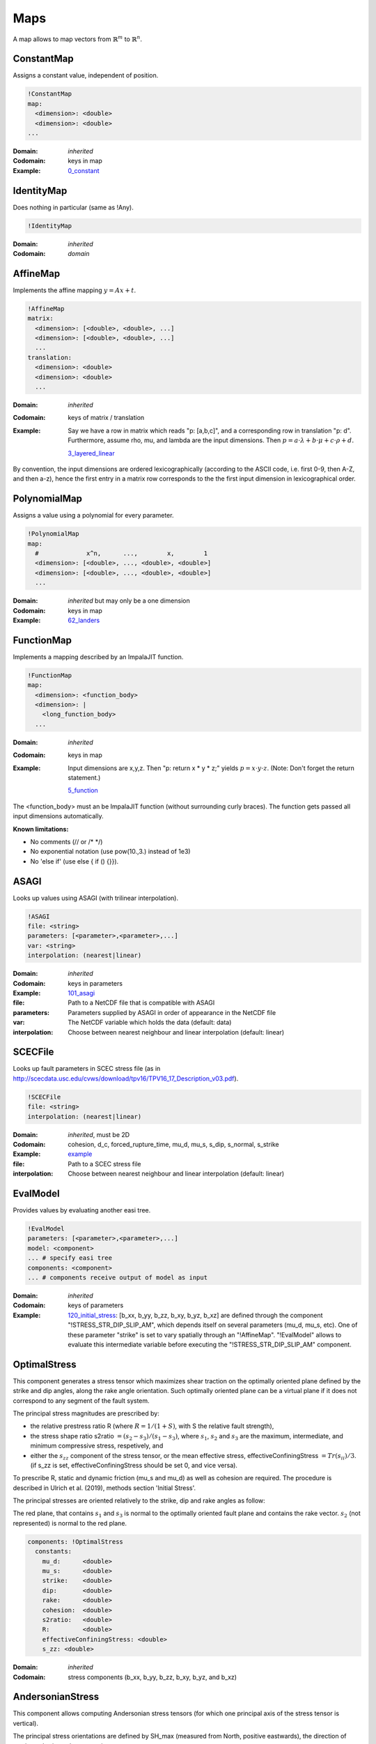 Maps
====

A map allows to map vectors from :math:`\mathbb{R}^m` to :math:`\mathbb{R}^n`.

ConstantMap
-----------

Assigns a constant value, independent of position.

.. code-block:: YAML

    !ConstantMap
    map:
      <dimension>: <double>
      <dimension>: <double>
    ...

:Domain:
  *inherited*
:Codomain:
  keys in map
:Example:
  `0_constant <https://github.com/SeisSol/easi/blob/master/examples/0_constant.yaml>`_

IdentityMap
-----------

Does nothing in particular (same as !Any).

.. code-block:: YAML

    !IdentityMap

:Domain:
  *inherited*
:Codomain:
  *domain*

AffineMap
---------

Implements the affine mapping :math:`y=Ax+t`.

.. code-block:: YAML

    !AffineMap
    matrix:
      <dimension>: [<double>, <double>, ...]
      <dimension>: [<double>, <double>, ...]
      ...
    translation:
      <dimension>: <double>
      <dimension>: <double>
      ...

:Domain:
  *inherited*
:Codomain:
  keys of matrix / translation
:Example:
  Say we have a row in matrix which reads "p: [a,b,c]", and a
  corresponding row in translation "p: d".
  Furthermore, assume rho, mu, and lambda are the input dimensions.
  Then :math:`p = a\cdot\lambda + b\cdot\mu + c\cdot\rho + d.`

  `3_layered_linear <https://github.com/SeisSol/easi/blob/master/examples/3_layered_linear.yaml>`_


By convention, the input dimensions are ordered lexicographically
(according to the ASCII code, i.e. first 0-9, then A-Z, and then a-z),
hence the first entry in a matrix row corresponds to the the first input
dimension in lexicographical order.

PolynomialMap
-------------

Assigns a value using a polynomial for every parameter.

.. code-block:: YAML

    !PolynomialMap
    map:
      #             x^n,      ...,        x,        1
      <dimension>: [<double>, ..., <double>, <double>]
      <dimension>: [<double>, ..., <double>, <double>]
      ...

:Domain:
  *inherited* but may only be a one dimension
:Codomain:
  keys in map
:Example:
  `62_landers <https://github.com/SeisSol/easi/blob/master/examples/62_landers.yaml#L35>`_

FunctionMap
-----------

Implements a mapping described by an ImpalaJIT function.

.. code-block:: YAML

    !FunctionMap
    map:
      <dimension>: <function_body>
      <dimension>: |
        <long_function_body>
      ...

:Domain:
  *inherited*
:Codomain:
  keys in map
:Example:
  Input dimensions are x,y,z. Then "p: return x \* y \* z;"
  yields :math:`p = x \cdot y \cdot z`.
  (Note: Don't forget the return statement.)

  `5_function <https://github.com/SeisSol/easi/blob/master/examples/5_function.yaml>`_

The <function_body> must an be ImpalaJIT function (without surrounding curly braces).
The function gets passed all input dimensions automatically.

**Known limitations:**

- No comments (// or /\* \*/)
- No exponential notation (use pow(10.,3.) instead of 1e3)
- No 'else if' (use else { if () {}}).

ASAGI
-----

Looks up values using ASAGI (with trilinear interpolation).

.. code-block:: YAML

    !ASAGI
    file: <string>
    parameters: [<parameter>,<parameter>,...]
    var: <string>
    interpolation: (nearest|linear)

:Domain:
  *inherited*
:Codomain:
  keys in parameters
:Example:
  `101_asagi <https://github.com/SeisSol/easi/blob/master/examples/101_asagi.yaml>`_
:file:
  Path to a NetCDF file that is compatible with ASAGI
:parameters:
  Parameters supplied by ASAGI in order of appearance in
  the NetCDF file
:var:
  The NetCDF variable which holds the data (default: data)
:interpolation:
  Choose between nearest neighbour and linear interpolation (default: linear)

SCECFile
--------

Looks up fault parameters in SCEC stress file (as in
http://scecdata.usc.edu/cvws/download/tpv16/TPV16\_17\_Description\_v03.pdf).

.. code-block:: YAML

    !SCECFile
    file: <string>
    interpolation: (nearest|linear)

:Domain:
  *inherited*, must be 2D
:Codomain:
  cohesion, d\_c, forced\_rupture\_time, mu\_d, mu\_s, s\_dip, s\_normal, s\_strike
:Example:
  `example <https://github.com/SeisSol/easi/blob/master/examples/f_16_scec.yaml#L8>`_
:file:
  Path to a SCEC stress file
:interpolation:
  Choose between nearest neighbour and linear interpolation (default: linear)

EvalModel
---------

Provides values by evaluating another easi tree.

.. code-block:: YAML

    !EvalModel
    parameters: [<parameter>,<parameter>,...]
    model: <component>
    ... # specify easi tree
    components: <component>
    ... # components receive output of model as input

:Domain:
  *inherited*
:Codomain:
  keys of parameters
:Example:
  `120_initial_stress <https://github.com/SeisSol/easi/blob/9e93f35fbacc950d00534643c59a64dff306a381/examples/120_initial_stress.yaml#L19>`__:
  [b\_xx, b\_yy, b\_zz, b\_xy, b\_yz, b\_xz] are defined through the
  component "!STRESS\_STR\_DIP\_SLIP\_AM", which depends itself on several
  parameters (mu\_d, mu\_s, etc). One of these parameter "strike" is set
  to vary spatially through an "!AffineMap". "!EvalModel" allows to
  evaluate this intermediate variable before executing the
  "!STRESS\_STR\_DIP\_SLIP\_AM" component.

OptimalStress
-------------

This component generates a stress tensor which maximizes shear traction
on the optimally oriented plane defined by the strike and dip angles, along the rake angle orientation.
Such optimally oriented plane can be a virtual plane if it does not correspond to any segment of the fault system. 

The principal stress magnitudes are prescribed by:

- the relative prestress ratio R (where :math:`R=1/(1+S)`, with S the relative fault strength), 
- the stress shape ratio s2ratio :math:`= (s_2-s_3)/(s_1-s_3)`, where :math:`s_1`, :math:`s_2` and :math:`s_3` are the maximum, intermediate, and minimum compressive stress, respetively, and 
- either the :math:`s_{zz}` component of the stress tensor, or the mean effective stress, effectiveConfiningStress :math:`= Tr(s_{ii})/3`. (if s_zz is set, effectiveConfiningStress should be set 0, and vice versa).

To prescribe R, static and dynamic friction (mu\_s and mu\_d) as well as cohesion are required. 
The procedure is described in Ulrich et al. (2019), methods section 'Initial Stress'.

The principal stresses are oriented relatively to the strike, dip and rake angles as follow:

.. image:: figs/OptimalStress_orientation.png
    :width: 50%
    :align: center

The red plane, that contains :math:`s_1` and :math:`s_3` is normal to the optimally oriented fault plane and contains the rake vector.
:math:`s_2` (not represented) is normal to the red plane.


.. code-block:: YAML

        components: !OptimalStress
          constants:
            mu_d:      <double>
            mu_s:      <double>
            strike:    <double>
            dip:       <double>
            rake:      <double>
            cohesion:  <double>
            s2ratio:   <double>
            R:         <double>
            effectiveConfiningStress: <double>
            s_zz: <double>

:Domain:
  *inherited*
:Codomain:
  stress components (b\_xx, b\_yy, b\_zz, b\_xy, b\_yz, and b\_xz)

AndersonianStress
-----------------

This component allows computing Andersonian stress tensors (for which one principal axis of the stress tensor is vertical).

The principal stress orientations are defined by SH_max (measured from North, positive eastwards), the direction of maximum horizontal compressive stress.

S_v defines which of the principal stresses :math:`s_i` is vertical where :math:`s_1>s_2>s_3`.
S_v = 1, 2, or 3 should be used when the vertical principal stress is the maximum, intermediate, or minimum compressive stress, respectively.
Assuming mu_d=0.6, S_v = 1 favours normal faulting on a 60° dipping fault plane striking SH_max,
S_v = 2 favours strike-slip faulting on a vertical fault plane making an angle of 30° with SH_max and
S_v = 3 favours reverse faulting on a 30° dipping fault plane striking SH_max.

The principal stress magnitudes are prescribed by the relative fault strength S (related to the relative prestress ratio R by :math:`R=1/(1+S)`), 
the vertical stress sig_zz and the stress shape ratio
:math:`s2ratio = (s_2-s_3)/(s_1-s_3)`, where :math:`s_1>s_2>s_3` are the principal stress
magnitudes, following the procedure described in Ulrich et al.
(2019), methods section 'Initial Stress'. To prescribe S, static and dynamic friction
(mu\_s and mu\_d), as well as cohesion, are required. 


.. code-block:: YAML

        components: !AndersonianStress
          constants:
            mu_d:      <double>
            mu_s:      <double>
            SH_max:    <double>
            S_v:       <int (1,2 or 3)>
            cohesion:  <double>
            s2ratio:   <double>
            S:         <double>
            sig_zz:    <double>

:Domain:
  *inherited*
:Codomain:
  stress components (b\_xx, b\_yy, b\_zz, b\_xy, b\_yz, and b\_xz)



SpecialMap
----------

Evaluates application-defined functions.

.. code-block:: YAML

    !<registered-name>
    constants:
      <parameter>: <double>
      <parameter>: <double>
      ...

:Domain:
  *inherited* without constant parameters
:Codomain:
  user-defined
:Example:
  We want to create a function which takes three input parameters
  and supplies two output parameters:
  
  .. code-block:: cpp

    #include "easi/util/MagicStruct.h"

    struct Special {
      struct in {
        double i1, i2, i3;
      };
      in i;

      struct out {
        double o1, o2;
      };
      out o;

      inline void evaluate() {
          o.o1 = exp(i.i1) + i.i2;
          o.o2 = i.i3 * o.o1;
      }
    };

    SELF_AWARE_STRUCT(Special::in, i1, i2, i3)
    SELF_AWARE_STRUCT(Special::out, o1, o2)
  
  Register this file with the parser:

  .. code-block:: cpp

    easi::YAMLParser parser(3);
    parser.registerSpecial<Special>("!Special");

  And use it in the following way, e.g.:

  .. code-block:: yaml

    !Special
    constants:
      i2: 3.0

  The domain of !Special is now i1, i3 and the codomain is o1, o2.
  i2 is constant and has the value 3.


Deprecated components
---------------------


STRESS\_STR\_DIP\_SLIP\_AM
^^^^^^^^^^^^^^^^^^^^^^^^^^^^

.. code-block:: YAML

        components: !STRESS_STR_DIP_SLIP_AM
          constants:
            mu_d:      <double>
            mu_s:      <double>
            strike:    <double>
            dip:       <double>
            DipSlipFaulting: <double> (0 or 1)
            cohesion:  <double>
            s2ratio:   <double>
            s_zz:      <double>
            R:         <double>
            s2ratio:   <double>

:Domain:
  *inherited*
:Codomain:
  normalized stress components (b\_xx, b\_yy, b\_zz, b\_xy, b\_yz, and b\_xz, with b\_zz=1)
:Example:
  `120_initial_stress <https://github.com/SeisSol/easi/blob/9e93f35fbacc950d00534643c59a64dff306a381/examples/120_initial_stress.yaml#L44>`__

This component, used for example in the setup of the Sumatra SC paper 
(Uphoff et al., 2017) is deprecated and can be substituted by the more complete 'OptimalStress' routine. 
While in the 'OptimalStress' routine, a rake parameter defines the direction of maximized shear traction 
on the optimally oriented fault, such direction is here defined by the parameter
DipSlipFaulting (1 for pure dip-slip, 0 for pure strike-slip).
Another difference with the OptimalStress component is that STRESS\_STR\_DIP\_SLIP\_AM returns a normalized stress tensor.

The following code:

.. code-block:: YAML

    !STRESS_STR_DIP_SLIP_AM
        constants:
            mu_d:     a
            mu_s:     b
            strike:   c
            dip:      d
            DipSlipFaulting:  1.0
            cohesion: e
            s2ratio:  f
            R:        g
            s_zz:     h

is equivalent to:

.. code-block:: YAML

    !EvalModel
    parameters: [b_xx,b_yy,b_zz,b_xy, b_xz, b_yz]
    model: !ConstantMap
        map:
                mu_d: a
        components: !OptimalStress
              constants:
                mu_s:      b
                strike:    c
                dip:       d
                rake:     90.0
                cohesion:  e
                s2ratio:   f
                R:         g
                s_zz:      h
                effectiveConfiningStress: 0.0
    components: !FunctionMap
        map:
           b_xx: return b_xx/b_zz;
           b_yy: return b_yy/b_zz;
           b_zz: return 1;
           b_xy: return b_xy/b_zz;
           b_xz: return b_xz/b_zz;
           b_yz: return b_yz/b_zz;

